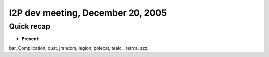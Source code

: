 I2P dev meeting, December 20, 2005
==================================

Quick recap
-----------

* **Present:**

bar,
Complication,
dust,
jrandom,
legion,
polecat,
tealc\_,
tethra,
zzz,
